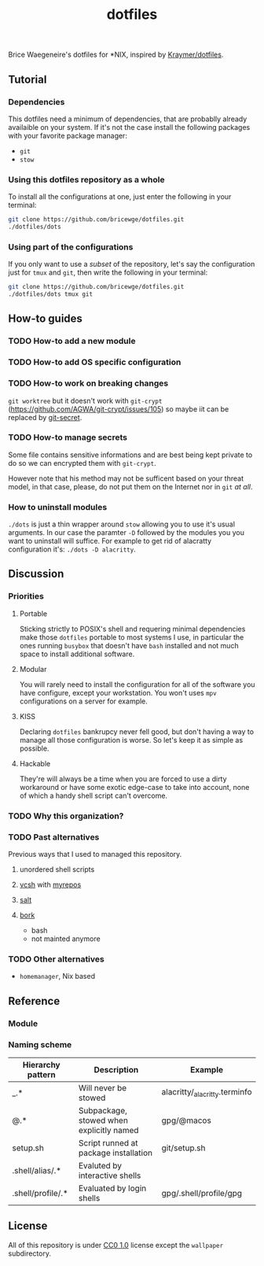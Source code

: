 #+TITLE: dotfiles
Brice Waegeneire's dotfiles for *NIX, inspired by [[https://github.com/Kraymer/F-dotfiles][Kraymer/dotfiles]].

** Tutorial
*** Dependencies
This dotfiles need a minimum of dependencies, that are probablly already
availaible on your system. If it's not the case install the following packages
with your favorite package manager:
- =git=
- =stow=

*** Using this dotfiles repository as a whole
To install all the configurations at one, just enter the following in your terminal:
#+BEGIN_SRC sh
  git clone https://github.com/bricewge/dotfiles.git
  ./dotfiles/dots
#+END_SRC

*** Using part of the configurations
If you only want to use a /subset/ of the repository, let's say the
configuration just for =tmux= and =git=, then write the following in your
terminal:
#+BEGIN_SRC sh
  git clone https://github.com/bricewge/dotfiles.git
  ./dotfiles/dots tmux git
#+END_SRC

** How-to guides
*** TODO How-to add a new module
*** TODO How-to add OS specific configuration
*** TODO How-to work on breaking changes
~git worktree~ but it doesn't work with ~git-crypt~
(https://github.com/AGWA/git-crypt/issues/105) so maybe iit can be replaced by
[[https://github.com/sobolevn/git-secret][git-secret]].
*** TODO How-to manage secrets
Some file contains sensitive informations and are best being kept private to do
so we can encrypted them with ~git-crypt~.

However note that his method may not be sufficent based on your threat model,
in that case, please, do not put them on the Internet nor in ~git~ /at all/.
*** How to uninstall modules
~./dots~ is just a thin wrapper around ~stow~ allowing you to use it's usual
arguments. In our case the paramter ~-D~ followed by the modules you you want to
uninstall will suffice. For example to get rid of alacratty configuration it's:
~./dots -D alacritty~.
** Discussion
*** Priorities
**** Portable
Sticking strictly to POSIX's shell and requering minimal dependencies make those
~dotfiles~ portable to most systems I use, in particular the ones running
~busybox~ that doesn't have ~bash~ installed and not much space to install
additional software.
**** Modular
You will rarely need to install the configuration for all of the software you
have configure, except your workstation. You won't uses ~mpv~ configurations on
a server for example.
**** KISS
Declaring ~dotfiles~ bankrupcy never fell good, but don't having a way to manage
all those configuration is worse. So let's keep it as simple as possible.
**** Hackable
They're will always be a time when you are forced to use a dirty workaround or
have some exotic edge-case to take into account, none of which a handy shell
script can't overcome.
*** TODO Why this organization?
*** TODO Past alternatives
Previous ways that I used to managed this repository.
**** unordered shell scripts
**** [[https://github.com/RichiH/vcsh][vcsh]] with [[https://github.com/RichiH/myrepos][myrepos]]
**** [[https://github.com/saltstack/salt][salt]]
**** [[https://github.com/mattly/bork][bork]]
- bash
- not mainted anymore
*** TODO Other alternatives

- =homemanager=, Nix based
** Reference
*** Module
*** Naming scheme
| Hierarchy pattern | Description                              | Example                       |
|-------------------+------------------------------------------+-------------------------------|
| _.*               | Will never be stowed                     | alacritty/_alacritty.terminfo |
| @.*               | Subpackage, stowed when explicitly named | gpg/@macos                    |
| setup.sh          | Script runned at package installation    | git/setup.sh                  |
| .shell/alias/.*   | Evaluted by interactive shells           |                               |
| .shell/profile/.* | Evaluated by login shells                | gpg/.shell/profile/gpg        |

** License
All of this repository is under [[https://creativecommons.org/publicdomain/zero/1.0/][CC0 1.0]] license except the =wallpaper= subdirectory.

